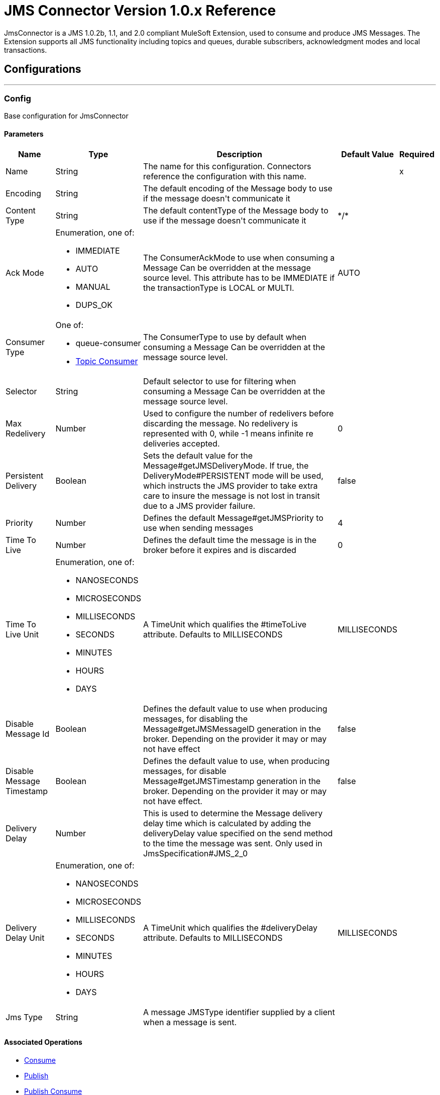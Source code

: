 = JMS Connector Version 1.0.x Reference

+++
JmsConnector is a JMS 1.0.2b, 1.1, and 2.0 compliant MuleSoft Extension, used to consume and produce JMS Messages. The Extension supports all JMS functionality including topics and queues, durable subscribers, acknowledgment modes and local transactions.
+++


== Configurations
---
[[config]]
=== Config

+++
Base configuration for JmsConnector
+++

==== Parameters
[%header%autowidth.spread]
|===
| Name | Type | Description | Default Value | Required
|Name | String | The name for this configuration. Connectors reference the configuration with this name. | | x
| Encoding a| String |  +++The default encoding of the Message body to use if the message doesn't communicate it+++ |  | 
| Content Type a| String |  +++The default contentType of the Message body to use if the message doesn't communicate it+++ |  +++*/*+++ | 
| Ack Mode a| Enumeration, one of:

** IMMEDIATE
** AUTO
** MANUAL
** DUPS_OK |  +++The ConsumerAckMode to use when consuming a Message Can be overridden at the message source level. This attribute has to be IMMEDIATE if the transactionType is LOCAL or MULTI.+++ |  +++AUTO+++ | 
| Consumer Type a| One of:

* queue-consumer
* <<topic-consumer>> |  +++The ConsumerType to use by default when consuming a Message Can be overridden at the message source level.+++ |  | 
| Selector a| String |  +++Default selector to use for filtering when consuming a Message Can be overridden at the message source level.+++ |  | 
| Max Redelivery a| Number |  +++Used to configure the number of redelivers before discarding the message. No redelivery is represented with 0, while -1 means infinite re deliveries accepted.+++ |  +++0+++ | 
| Persistent Delivery a| Boolean |  +++Sets the default value for the Message#getJMSDeliveryMode. If true, the DeliveryMode#PERSISTENT mode will be used, which instructs the JMS provider to take extra care to insure the message is not lost in transit due to a JMS provider failure.+++ |  +++false+++ | 
| Priority a| Number |  +++Defines the default Message#getJMSPriority to use when sending messages+++ |  +++4+++ | 
| Time To Live a| Number |  +++Defines the default time the message is in the broker before it expires and is discarded+++ |  +++0+++ | 
| Time To Live Unit a| Enumeration, one of:

** NANOSECONDS
** MICROSECONDS
** MILLISECONDS
** SECONDS
** MINUTES
** HOURS
** DAYS |  +++A TimeUnit which qualifies the #timeToLive attribute.  Defaults to MILLISECONDS+++ |  +++MILLISECONDS+++ | 
| Disable Message Id a| Boolean |  +++Defines the default value to use when producing messages, for disabling the Message#getJMSMessageID generation in the broker. Depending on the provider it may or may not have effect+++ |  +++false+++ | 
| Disable Message Timestamp a| Boolean |  +++Defines the default value to use, when producing messages, for disable Message#getJMSTimestamp generation in the broker. Depending on the provider it may or may not have effect.+++ |  +++false+++ | 
| Delivery Delay a| Number |  +++This is used to determine the Message delivery delay time which is calculated by adding the deliveryDelay value specified on the send method to the time the message was sent.  Only used in JmsSpecification#JMS_2_0+++ |  | 
| Delivery Delay Unit a| Enumeration, one of:

** NANOSECONDS
** MICROSECONDS
** MILLISECONDS
** SECONDS
** MINUTES
** HOURS
** DAYS |  +++A TimeUnit which qualifies the #deliveryDelay attribute.  Defaults to MILLISECONDS+++ |  +++MILLISECONDS+++ | 
| Jms Type a| String |  +++A message JMSType identifier supplied by a client when a message is sent.+++ |  | 
|===


==== Associated Operations

* <<consume>> 
* <<publish>> 
* <<publishConsume>> 

==== Associated Sources

* <<listener>> 


== Operations

[[consume]]
=== Consume

`<jms:consume>`

+++
Operation that allows the user to consume a single Message from a given Destination.
+++

==== Parameters

[%header%autowidth.spread]
|===
| Name | Type | Description | Default Value | Required
| Configuration | String | The name of the configuration to use. | | x
| Destination a| String |  +++The name of the Destination from where the Message should be consumed+++ |  | x
| Consumer Type a| One of:

* queue-consumer
* <<topic-consumer>> |  +++The type of the MessageConsumer that is required for the given destination, along with any extra configurations that are required based on the destination type.+++ |  | 
| Ack Mode a| Enumeration, one of:

** IMMEDIATE
** MANUAL |  +++The ConsumerAckMode to configure over the Message and Session+++ |  | 
| Selector a| String |  +++A custom JMS selector for filtering the messages+++ |  | 
| Content Type a| String |  +++The Message's content content type+++ |  | 
| Encoding a| String |  +++The Message's content encoding+++ |  | 
| Maximum Wait a| Number |  +++Maximum time to wait for a message before timing out+++ |  +++10000+++ | 
| Maximum Wait Unit a| Enumeration, one of:

** NANOSECONDS
** MICROSECONDS
** MILLISECONDS
** SECONDS
** MINUTES
** HOURS
** DAYS |  +++Time unit to use in the maximumWaitTime configurations+++ |  +++MILLISECONDS+++ | 
| Transactional Action a| Enumeration, one of:

** ALWAYS_JOIN
** JOIN_IF_POSSIBLE
** NOT_SUPPORTED |  +++The type of joining action that operations can take regarding transactions.+++ |  +++JOIN_IF_POSSIBLE+++ | 
| Target Variable a| String |  +++The name of a variable to storeoperation's output.+++ |  | 
| Target Value a| String |  +++An expression to evaluate against the operation's output and store the expression outcome in the target variable+++ |  +++#[payload]+++ | 
| Reconnection Strategy a| * <<reconnect>>
* <<reconnect-forever>> |  +++A retry strategy in case of connectivity errors+++ |  | 
|===

==== Output

[%autowidth.spread]
|===
|Type |Any
| Attributes Type a| JmsAttributes
|===

=== For Configurations

* <<config>> 

==== Throws

* JMS:ACK 
* JMS:CONNECTIVITY 
* JMS:CONSUMING 
* JMS:DESTINATION_NOT_FOUND 
* JMS:RETRY_EXHAUSTED 
* JMS:SECURITY 
* JMS:TIMEOUT 


[[publish]]
=== Publish
`<jms:publish>`

+++
Operation that allows the user to send a Message to a JMS Destination
+++

==== Parameters
[%header%autowidth.spread]
|===
| Name | Type | Description | Default Value | Required
| Configuration | String | The name of the configuration to use. | | x
| Destination a| String |  +++The name of the Destination where the Message should be sent+++ |  | x
| Destination Type a| Enumeration, one of:

** QUEUE
** TOPIC |  +++The DestinationType of the destination+++ |  +++QUEUE+++ | 
| Transactional Action a| Enumeration, one of:

** ALWAYS_JOIN
** JOIN_IF_POSSIBLE
** NOT_SUPPORTED |  +++The type of joining action that operations can take regarding transactions.+++ |  +++JOIN_IF_POSSIBLE+++ | 
| Body a| Any |  +++The body of the Message+++ |  +++#[payload]+++ | 
| Jms Type a| String |  +++The JMSType header of the Message+++ |  | 
| Correlation Id a| String |  +++The JMSCorrelationID header of the Message+++ |  | 
| Send Content Type a| Boolean |  +++True if the body type should be sent as a Message property+++ |  +++true+++ | 
| ContentType a| String |  +++The content type of the body+++ |  | 
| Send Encoding a| Boolean |  +++True if the body outboundEncoding should be sent as a Message property+++ |  +++true+++ | 
| Encoding a| String |  +++The outboundEncoding of the message's body+++ |  | 
| Reply To a| <<JmsDestination>> |  +++The JMSReplyTo header information of the Destination where this Message should be replied to+++ |  | 
| User Properties a| Object |  +++The custom user properties that should be set to this Message+++ |  | 
| JMSX Properties a| <<JmsxProperties>> |  +++The JMSX properties that should be set to this Message+++ |  | 
| Persistent Delivery a| Boolean |  +++If true, the Message is sent using the PERSISTENT JMSDeliveryMode+++ |  | 
| Priority a| Number |  +++The default JMSPriority value to use when sending the message+++ |  | 
| Time To Live a| Number |  +++Defines the default time the message is in the broker before it expires and is discarded+++ |  | 
| Time To Live Unit a| Enumeration, one of:

** NANOSECONDS
** MICROSECONDS
** MILLISECONDS
** SECONDS
** MINUTES
** HOURS
** DAYS |  +++Time unit to use in the timeToLive configurations+++ |  | 
| Disable Message Id a| Boolean |  +++If true, the Message is flagged to avoid generating its MessageID+++ |  | 
| Disable Message Timestamp a| Boolean |  +++If true, the Message is flagged to avoid generating its sent Timestamp+++ |  | 
| Delivery Delay a| Number |  +++Only used by JMS 2.0. Sets the delivery delay to be applied to postpone the Message delivery+++ |  | 
| Delivery Delay Unit a| Enumeration, one of:

** NANOSECONDS
** MICROSECONDS
** MILLISECONDS
** SECONDS
** MINUTES
** HOURS
** DAYS |  +++Time unit to use in the deliveryDelay configurations+++ |  | 
| Reconnection Strategy a| * <<reconnect>>
* <<reconnect-forever>> |  +++A retry strategy in case of connectivity errors+++ |  | 
|===


=== For Configurations

* <<config>> 

==== Throws

* JMS:CONNECTIVITY 
* JMS:DESTINATION_NOT_FOUND 
* JMS:ILLEGAL_BODY 
* JMS:PUBLISHING 
* JMS:RETRY_EXHAUSTED 
* JMS:SECURITY 


[[publishConsume]]
=== Publish Consume
`<jms:publish-consume>`

+++
Operation that allows the user to send a message to a JMS Destination and waits for a response either to the provided ReplyTo destination or to a temporary Destination created dynamically
+++

==== Parameters
[%header%autowidth.spread]
|===
| Name | Type | Description | Default Value | Required
| Configuration | String | The name of the configuration to use. | | x
| Destination a| String |  +++The name of the Destination where the Message should be sent+++ |  | x
| Body a| Any |  +++The body of the Message+++ |  +++#[payload]+++ | 
| Jms Type a| String |  +++The JMSType header of the Message+++ |  | 
| Correlation Id a| String |  +++The JMSCorrelationID header of the Message+++ |  | 
| Send Content Type a| Boolean |  +++True if the body type should be sent as a Message property+++ |  +++true+++ | 
| ContentType a| String |  +++The content type of the body+++ |  | 
| Send Encoding a| Boolean |  +++True if the body outboundEncoding should be sent as a Message property+++ |  +++true+++ | 
| Encoding a| String |  +++The outboundEncoding of the message's body+++ |  | 
| Reply To a| <<JmsDestination>> |  +++The JMSReplyTo header information of the Destination where this Message should be replied to+++ |  | 
| User Properties a| Object |  +++The custom user properties that should be set to this Message+++ |  | 
| JMSX Properties a| <<JmsxProperties>> |  +++The JMSX properties that should be set to this Message+++ |  | 
| Persistent Delivery a| Boolean |  +++If true, the Message is sent using the PERSISTENT JMSDeliveryMode+++ |  | 
| Priority a| Number |  +++The default JMSPriority value to use when sending the message+++ |  | 
| Time To Live a| Number |  +++Defines the default time the message is in the broker before it expires and is discarded+++ |  | 
| Time To Live Unit a| Enumeration, one of:

** NANOSECONDS
** MICROSECONDS
** MILLISECONDS
** SECONDS
** MINUTES
** HOURS
** DAYS |  +++Time unit to use in the timeToLive configurations+++ |  | 
| Disable Message Id a| Boolean |  +++If true, the Message is flagged to avoid generating its MessageID+++ |  | 
| Disable Message Timestamp a| Boolean |  +++If true, the Message is flagged to avoid generating its sent Timestamp+++ |  | 
| Delivery Delay a| Number |  +++Only used by JMS 2.0. Sets the delivery delay to be applied to postpone the Message delivery+++ |  | 
| Delivery Delay Unit a| Enumeration, one of:

** NANOSECONDS
** MICROSECONDS
** MILLISECONDS
** SECONDS
** MINUTES
** HOURS
** DAYS |  +++Time unit to use in the deliveryDelay configurations+++ |  | 
| Ack Mode a| Enumeration, one of:

** IMMEDIATE
** MANUAL |  +++The Session ACK mode to use when consuming the message+++ |  | 
| Maximum Wait a| Number |  +++Maximum time to wait for a message to arrive before timeout+++ |  +++10000+++ | 
| Maximum Wait Unit a| Enumeration, one of:

** NANOSECONDS
** MICROSECONDS
** MILLISECONDS
** SECONDS
** MINUTES
** HOURS
** DAYS |  +++Time unit to use in the maximumWaitTime configuration+++ |  +++MILLISECONDS+++ | 
| Content Type a| String |  +++The content type of the message body to be consumed+++ |  | 
| Encoding a| String |  +++The encoding of the message body to be consumed+++ |  | 
| Target Variable a| String |  +++The name of a variable to storeoperation's output.+++ |  | 
| Target Value a| String |  +++An expression to evaluate against the operation's output and store the expression outcome in the target variable+++ |  +++#[payload]+++ | 
| Reconnection Strategy a| * <<reconnect>>
* <<reconnect-forever>> |  +++A retry strategy in case of connectivity errors+++ |  | 
|===

==== Output
[%autowidth.spread]
|===
|Type |Any
| Attributes Type a| JmsAttributes
|===

=== For Configurations

* <<config>> 

==== Throws

* JMS:ACK 
* JMS:CONNECTIVITY 
* JMS:CONSUMING 
* JMS:DESTINATION_NOT_FOUND 
* JMS:ILLEGAL_BODY 
* JMS:PUBLISHING 
* JMS:RETRY_EXHAUSTED 
* JMS:SECURITY 
* JMS:TIMEOUT 


[[ack]]
=== Ack
`<jms:ack>`

+++
Allows the user to perform an ACK when the AckMode#MANUAL mode is elected while consuming the Message. As per JMS Spec, performing an ACK over a single Message automatically works as an ACK for all the Messages produced in the same JmsSession.
+++

==== Parameters
[%header%autowidth.spread]
|===
| Name | Type | Description | Default Value | Required
| Ack Id a| String |  +++The AckId of the Message to ACK+++ |  | x
|===



==== Throws

* JMS:ACK 


[[recoverSession]]
=== Recover Session
`<jms:recover-session>`

+++
Allows the user to perform a session recover when the AckMode#MANUAL mode is elected while consuming the Message. As per JMS Spec, performing a session recover automatically redelivers all the consumed messages that had not being acknowledged before this recover.
+++

==== Parameters
[%header%autowidth.spread]
|===
| Name | Type | Description | Default Value | Required
| Ack Id a| String |  +++The AckId of the Message Session to recover+++ |  | x
|===



==== Throws

* JMS:SESSION_RECOVER 


== Sources

[[listener]]
=== Listener

`<jms:listener>`

+++
JMS Subscriber for Destinations, allows to listen for incoming Messages.
+++

==== Parameters

[%header%autowidth.spread]
|===
| Name | Type | Description | Default Value | Required
| Configuration | String | The name of the configuration to use. | | x
| Destination a| String |  +++The name of the Destination from where the Message should be consumed+++ |  | x
| Consumer Type a| One of:

* queue-consumer
* <<topic-consumer>> |  +++The Type of the Consumer that should be used for the provided destination+++ |  | 
| Ack Mode a| Enumeration, one of:

** IMMEDIATE
** AUTO
** MANUAL
** DUPS_OK |  +++The Session ACK mode to use when consuming a message+++ |  | 
| Selector a| String |  +++JMS selector to use for filtering incoming messages+++ |  | 
| Inbound Content Type a| String |  +++The content type of the message body+++ |  | 
| Inbound Encoding a| String |  +++The inboundEncoding of the message body+++ |  | 
| Number Of Consumers a| Number |  +++The number of concurrent consumers to use to receive JMS Messages+++ |  +++4+++ | 
| Transactional Action a| Enumeration, one of:

** ALWAYS_BEGIN
** NONE |  +++The type of beginning action that sources can take regarding transactions.+++ |  +++NONE+++ | 
| Transaction Type a| Enumeration, one of:

** LOCAL
** XA |  +++The type of transaction to create. Availability depends on the runtime version.+++ |  +++LOCAL+++ | 
| Redelivery Policy a| <<RedeliveryPolicy>> |  +++Defines a policy for processing the redelivery of the same message+++ |  | 
| Reconnection Strategy a| * <<reconnect>>
* <<reconnect-forever>> |  +++A retry strategy in case of connectivity errors+++ |  | 
| Body a| Any |  +++The body of the Message+++ |  +++#[payload]+++ | 
| Jms Type a| String |  +++The JMSType identifier header of the Message+++ |  | 
| Correlation Id a| String |  +++The JMSCorrelationID header of the Message+++ |  | 
| Send Content Type a| Boolean |  +++Whether or not the body content type should be sent as a property+++ |  +++true+++ | 
| ContentType a| String |  +++The content type of the message's body+++ |  | 
| Send Encoding a| Boolean |  +++Whether or not the body outboundEncoding should be sent as a Message property+++ |  +++true+++ | 
| Encoding a| String |  +++The encoding of the message's body+++ |  | 
| Reply To a| <<JmsDestination>> |  +++The destination where a reply to this Message should be sent+++ |  | 
| User Properties a| Object |  +++The custom user properties that should be set to this Message+++ |  | 
| JMSX Properties a| <<JmsxProperties>> |  +++The JMSX properties that should be set to this Message+++ |  | 
| Persistent Delivery a| Boolean |  +++Whether or not the delivery should be done with a persistent configuration+++ |  | 
| Priority a| Number |  +++The default JMSPriority value to use when sending the message+++ |  | 
| Time To Live a| Number |  +++Defines the default time the message is in the broker before it expires and is discarded+++ |  | 
| Time To Live Unit a| Enumeration, one of:

** NANOSECONDS
** MICROSECONDS
** MILLISECONDS
** SECONDS
** MINUTES
** HOURS
** DAYS |  +++Time unit to use in the timeToLive configurations+++ |  | 
| Disable Message Id a| Boolean |  +++If true, the Message is flagged to avoid generating its MessageID+++ |  | 
| Disable Message Timestamp a| Boolean |  +++If true, the Message is flagged to avoid generating its sent Timestamp+++ |  | 
| Delivery Delay a| Number |  +++Only used by JMS 2.0. Sets the delivery delay to be applied to postpone the Message delivery+++ |  | 
| Delivery Delay Unit a| Enumeration, one of:

** NANOSECONDS
** MICROSECONDS
** MILLISECONDS
** SECONDS
** MINUTES
** HOURS
** DAYS |  +++Time unit to use in the deliveryDelay configurations+++ |  | 
|===

==== Output

[%autowidth.spread]
|===
|Type |Any
| Attributes Type a| JmsAttributes
|===

=== For Configurations

* <<config>>

== Types

[[RedeliveryPolicy]]
=== Redelivery Policy

[%header%autowidth.spread]
|===
| Field | Type | Description | Default Value | Required
| Max Redelivery Count a| Number | The maximum number of times a message can be redelivered and processed unsuccessfully before triggering process-failed-message |  | 
| Use Secure Hash a| Boolean | Whether to use a secure hash algorithm to identify a redelivered message. |  | 
| Message Digest Algorithm a| String | The secure hashing algorithm to use. If not set, the default is SHA-256. |  | 
| Id Expression a| String | Defines one or more expressions to use to determine when a message has been redelivered. This property may only be set if useSecureHash is false. |  | 
| Object Store a| Object Store | The object store where the redelivery counter for each message is going to be stored. |  | 
|===

[[reconnect]]
=== Reconnect

[%header%autowidth.spread]
|===
| Field | Type | Description | Default Value | Required
| Frequency a| Number | How often in milliseconds to reconnect. |  | 
| Count a| Number | How many reconnection attempts to make. |  | 
|===

[[reconnect-forever]]
=== Reconnect Forever

[%header%autowidth.spread]
|===
| Field | Type | Description | Default Value | Required
| Frequency a| Number | How often in milliseconds to reconnect. |  | 
|===

[[JmsDestination]]
=== JMS Destination

[%header%autowidth.spread]
|===
| Field | Type | Description | Default Value | Required
| Destination a| String |  |  | x
| Destination Type a| Enumeration, one of:

** QUEUE
** TOPIC |  | QUEUE | 
|===

[[JmsxProperties]]
=== JMSX Properties

[%header%autowidth.spread]
|===
| Field | Type | Description | Default Value | Required
| Jmsx User ID a| String |  |  | 
| Jmsx App ID a| String |  |  | 
| Jmsx Delivery Count a| Number |  |  | 
| Jmsx Group ID a| String |  |  | 
| Jmsx Group Seq a| Number |  |  | 
| Jmsx Producer TXID a| String |  |  | 
| Jmsx Consumer TXID a| String |  |  | 
| Jmsx Rcv Timestamp a| Number |  |  | 
|===

[[Reconnection]]
=== Reconnection

[%header%autowidth.spread]
|===
| Field | Type | Description | Default Value | Required
| Fails Deployment a| Boolean | When the application is deployed, a connectivity test is performed on all connectors. If set to true, deployment will fail if the test doesn't pass after exhausting the associated reconnection strategy |  | 
| Reconnection Strategy a| * <<reconnect>>
* <<reconnect-forever>> | The reconnection strategy to use. |  | 
|===

[[ActiveMQConnectionFactoryConfiguration]]
=== Active MQ Connection Factory Configuration

[%header%autowidth.spread]
|===
| Field | Type | Description | Default Value | Required
| Broker Url a| String |  | vm://localhost?broker.persistent=false&broker.useJmx=false | 
| Enable Xa a| Boolean |  | false | 
| Initial Redelivery Delay a| Number |  | 1000 | 
| Redelivery Delay a| Number |  | 1000 | 
| Max Redelivery a| Number |  | 0 | 
|===

[[topic-consumer]]
=== Topic Consumer

[%header%autowidth.spread]
|===
| Field | Type | Description | Default Value | Required
| Durable a| Boolean |  | false | 
| Shared a| Boolean |  | false | 
| No Local a| Boolean |  | false | 
| Subscription Name a| String |  |  | 
|===

[[default-caching]]
=== Default Caching

[%header%autowidth.spread]
|===
| Field | Type | Description | Default Value | Required
| Session Cache Size a| Number |  |  | 
| Cache Producers a| Boolean |  | true | 
| Cache Consumers a| Boolean |  | true | 
|===

[[JndiConnectionFactory]]
=== JNDI Connection Factory

[%header%autowidth.spread]
|===
| Field | Type | Description | Default Value | Required
| Connection Factory Jndi Name a| String |  |  | x
| Lookup Destination a| Enumeration, one of:

** NEVER
** ALWAYS
** TRY_ALWAYS |  | NEVER | 
| Name Resolver Provider a| <<JndiNameResolverProvider>> |  |  | x
|===

[[JndiNameResolverProvider]]
=== JNDI Name Resolver Provider

[%header%autowidth.spread]
|===
| Field | Type | Description | Default Value | Required
| Custom Jndi Name Resolver a| One of:

* <<SimpleJndiNameResolver>>
* <<CachedJndiNameResolver>> |  |  | 
| Name Resolver Builder a| <<JndiNameResolverProperties>> |  |  | 
|===

[[JndiNameResolverProperties]]
=== JNDI Name Resolver Properties

[%header%autowidth.spread]
|===
| Field | Type | Description | Default Value | Required
| Jndi Initial Context Factory a| String |  |  | x
| Jndi Provider Url a| String |  |  | 
| Provider Properties a| Object |  |  | 
|===

[[SimpleJndiNameResolver]]
=== Simple JNDI Name Resolver

[%header%autowidth.spread]
|===
| Field | Type | Description | Default Value | Required
| Context Factory a| Any |  |  | 
| Jndi Initial Factory a| String |  |  | 
| Jndi Provider Properties a| Object |  |  | 
| Jndi Provider Url a| String |  |  | 
|===

[[CachedJndiNameResolver]]
=== Cached JNDI Name Resolver

[%header%autowidth.spread]
|===
| Field | Type | Description | Default Value | Required
| Context Factory a| Any |  |  | 
| Jndi Initial Factory a| String |  |  | 
| Jndi Provider Properties a| Object |  |  | 
| Jndi Provider Url a| String |  |  | 
|===

